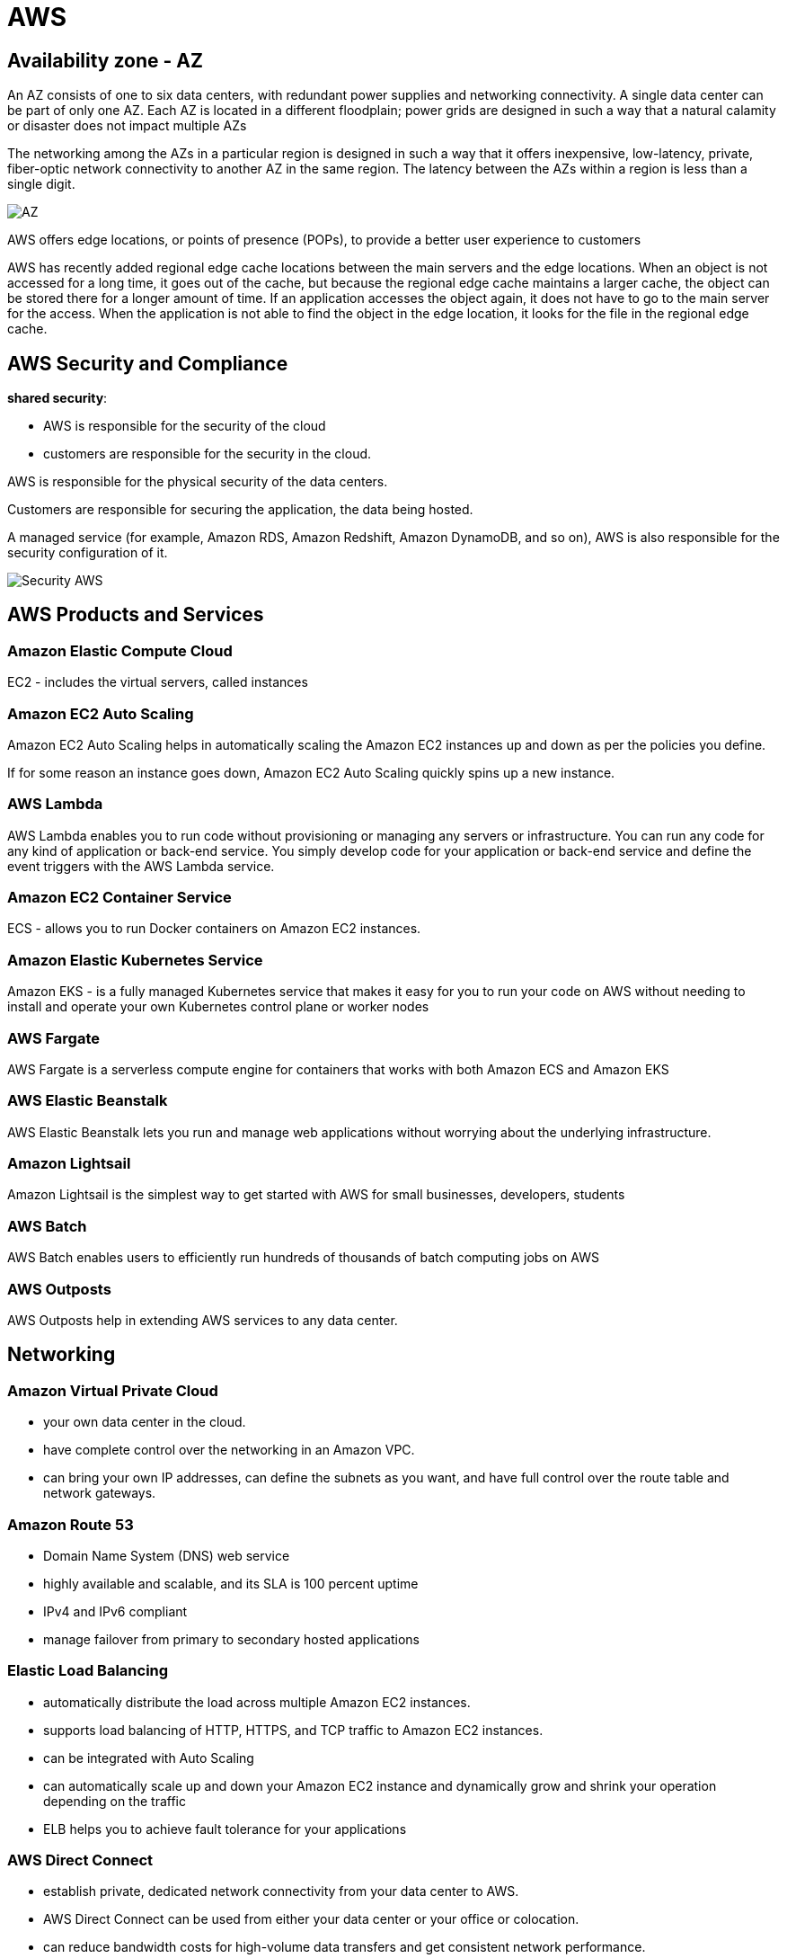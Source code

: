 = AWS

== Availability zone - AZ

An AZ consists of one to six data centers, with redundant power supplies and networking connectivity.
A single data center can be part of only one AZ. Each AZ is located in a different floodplain; power grids are designed in such a way that a natural calamity or disaster does not impact multiple AZs

The networking among the AZs in a particular region is designed in such a way that it offers inexpensive, low-latency, private, fiber-optic network connectivity to another AZ in the same region. The latency between the AZs within a region is less than a single digit.

image::images/awsAZ.png[AZ]

AWS offers edge locations, or points of presence (POPs), to provide a better user experience to customers

AWS has recently added regional edge cache locations between the main servers and the edge locations. When an object is not accessed for a long time, it goes out of the cache, but because the regional edge cache maintains a larger cache, the object can be stored there for a longer amount of time. If an application accesses the object again, it does not have to go to the main server for the access. When the application is not able to find the object in the edge location, it looks for the file in the regional edge cache.

== AWS Security and Compliance

*shared security*:

* AWS is responsible for the security of the cloud
* customers are responsible for the security in the cloud.

AWS is responsible for the physical security of the data centers.

Customers are responsible for securing the application, the data being hosted.

A managed service (for example, Amazon RDS, Amazon Redshift, Amazon DynamoDB, and so on), AWS is also responsible for the security configuration of it.

image::images/securityAWS.png[Security AWS]

== AWS Products and Services

=== Amazon Elastic Compute Cloud

EC2 - includes the virtual servers, called instances

=== Amazon EC2 Auto Scaling

Amazon EC2 Auto Scaling helps in automatically scaling the Amazon EC2 instances up and down as per the policies you define.

If for some reason an instance goes down, Amazon EC2 Auto Scaling quickly spins up a new instance.

=== AWS Lambda

AWS Lambda enables you to run code without provisioning or managing any servers or infrastructure. You can run any code for any kind of application or back-end service. You simply develop code for your application or back-end service and define the event triggers with the AWS Lambda service.

=== Amazon EC2 Container Service

ECS -  allows you to run Docker containers on Amazon EC2 instances.

=== Amazon Elastic Kubernetes Service

Amazon EKS - is a fully managed Kubernetes service that makes it easy for you to run your code on AWS without needing to install and operate your own Kubernetes control plane or worker nodes

=== AWS Fargate

AWS Fargate is a serverless compute engine for containers that works with both Amazon ECS and Amazon EKS

=== AWS Elastic Beanstalk

AWS Elastic Beanstalk lets you run and manage web applications without worrying about the underlying infrastructure.

=== Amazon Lightsail

Amazon Lightsail is the simplest way to get started with AWS for small businesses, developers, students

=== AWS Batch

AWS Batch enables users to efficiently run hundreds of thousands of batch computing jobs on AWS

=== AWS Outposts

AWS Outposts help in extending AWS services to any data center.

== Networking

=== Amazon Virtual Private Cloud

* your own data center in the cloud.
* have complete control over the networking in an Amazon VPC.
* can bring your own IP addresses, can define the subnets as you want, and have full control over the route table and network gateways.

=== Amazon Route 53

* Domain Name System (DNS) web service
* highly available and scalable, and its SLA is 100 percent uptime
* IPv4 and IPv6 compliant
* manage failover from primary to secondary hosted applications

=== Elastic Load Balancing

* automatically distribute the load across multiple Amazon EC2 instances.
* supports load balancing of HTTP, HTTPS, and TCP traffic to Amazon EC2 instances.
* can be integrated with Auto Scaling
* can automatically scale up and down your Amazon EC2 instance and dynamically grow and shrink your operation depending on the traffic
* ELB helps you to achieve fault tolerance for your applications

=== AWS Direct Connect

* establish private, dedicated network connectivity from your data center to AWS.
* AWS Direct Connect can be used from either your data center or your office or colocation.
* can reduce bandwidth costs for high-volume data transfers and get consistent network performance.

=== AWS App Mesh

* helps monitor, control, debug, and trace communications between services
* can be used with services running on EC2 as well as with microservice containers

=== AWS Global Accelerator

* improves the availability and performance of your applications for global users.
* provides a set of static IP addresses that are anycast from the AWS edge network, which provides a fixed entry point to your applications and eliminates the complexity of managing specific IP addresses for different AWS regions and AZs.

== Security and Compliance

=== AWS Identity and Access Management
* create users, groups, and roles
* manage and control access to AWS services and resources.

=== Amazon Inspector

* an automated security assessment service that helps you to identify the security vulnerabilities in your application when it is being deployed as well as when it is running in a production system

=== AWS Certificate Manager

* manage Secure Sockets Layer (SSL) certificates for use with AWS services.
* provision, manage, and deploy SSL/Transport Layer Security (TLS) certificates.

=== AWS Directory Service

* an AWS managed directory service built on Microsoft Active Directory.
* to manage directories in the cloud.

=== AWS Web Application Firewall

* a web application firewall that detects malicious traffic targeted at the web applications.
* Using WAF, you can create various rules with which you can protect against common attacks such as SQL injection and scripting.
* Using these rules, you can block the web traffic from certain IP addresses, filter certain traffic from certain geographical locations, and so on, thus safeguarding your application.

=== AWS Shield
* a managed service that protects against distributed denial-of-service (DDoS) attacks targeted at the web applications.
* *AWS Shield Standard* is free and protects against most commonly occurring DDoS attacks against web applications.
* *AWS Shield Advanced* - higher levels of protection targeting not only against web applications but also Elastic Load Balancer, Amazon CloudFront, and Amazon Route 53.

=== Amazon GuardDuty
* a threat-detection service that continuously monitors your AWS accounts and workloads to protect them.
* monitors and analyzes the data generated from your account and all the network activities from AWS CloudTrail Events, Amazon VPC Flow Logs, and DNS logs

=== Amazon Macie
* protect your data in Amazon S3 by helping you classify what data you have, the business value of that data, and the behavior associated with access to that data.

* uses machine learning to recognize sensitive data such as personally identifiable information (PII) or intellectual property, assigns a business value, and provides visibility into where this data is stored and how it is being used in your organization

=== AWS Secrets Manager

* manage secrets such as database credentials, on-premise resource credentials, SaaS application credentials, third-party API keys, and Secure Shell (SSH) keys.

=== AWS SSO
* an AWS service that enables you to use your existing credentials from Microsoft Active Directory to access your cloud-based applications, such as AWS accounts and business applications

=== AWS CloudHSM

* a dedicated hardware security module (HSM) in the AWS cloud.
* encrypting the database, document signing, digital rights management

=== AWS KMS
* a managed service that helps you create and control the keys used for cryptographic operations

== Storage and Content Delivery

=== Amazon Simple Shared Storage - S3

* lets you store and retrieve any amount of data, at any time, from anywhere on the Web.
* highly scalable, reliable, and secure.
* designed to deliver 99.999999999 percent durability.
* supports encryption, so you can store your objects in an encrypted manner.
* store an unlimited amount of data, but each file size can’t exceed 5TB

=== Amazon Glacier
* a low-cost cloud storage that is mainly used for data archiving and long-term backup purposes.

=== Amazon Elastic Block Storage
* provides persistent block storage for EC2 instances.
* can choose from either magnetic or solid-state drive (SSD) disks for Amazon EBS volumes.
* Amazon EBS volumes are automatically replicated within their AZ to provide *fault tolerance and high availability*.
* supports encryption for data in rest as well as data in transit between Amazon EC2 instances and Amazon EBS volumes.

=== Amazon Elastic File System

* a fully managed service that provides easy, scalable, shared file storage with Amazon EC2 instances in the AWS cloud

=== AWS Storage Gateway

* a service that helps to seamlessly integrate on-premise storage with AWS cloud storage

=== Import/Export Options
* a service that helps to transfer a large amount of data into AWS using a physical storage appliance.

=== Amazon CloudFront
* the global content delivery network (CDN) service of AWS.
* helps to accelerate the delivery of the static content of your web sites
* provides advanced CDN features such as SSL support, geographic restriction, and private content

== Database

=== Amazon Relational Database Service (RDS)


